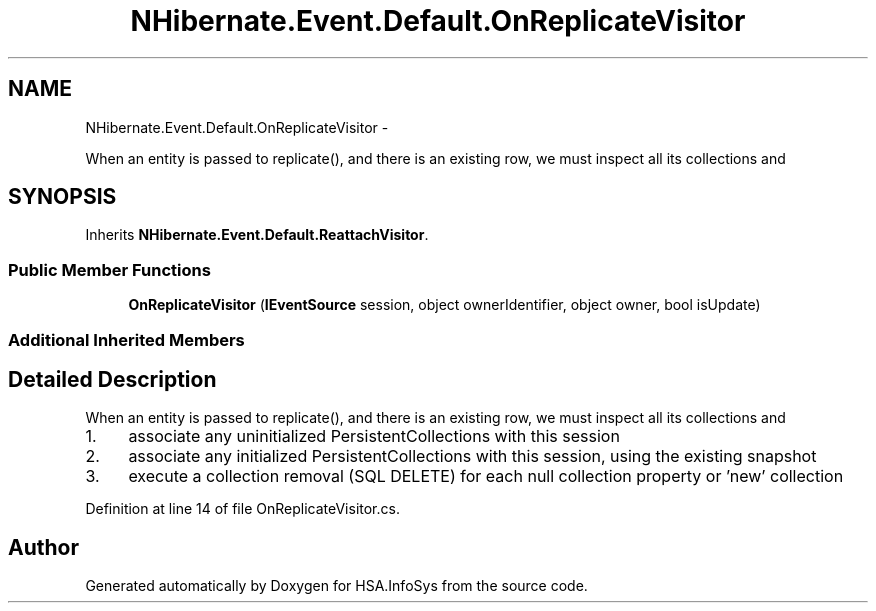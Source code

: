 .TH "NHibernate.Event.Default.OnReplicateVisitor" 3 "Fri Jul 5 2013" "Version 1.0" "HSA.InfoSys" \" -*- nroff -*-
.ad l
.nh
.SH NAME
NHibernate.Event.Default.OnReplicateVisitor \- 
.PP
When an entity is passed to replicate(), and there is an existing row, we must inspect all its collections and  

.SH SYNOPSIS
.br
.PP
.PP
Inherits \fBNHibernate\&.Event\&.Default\&.ReattachVisitor\fP\&.
.SS "Public Member Functions"

.in +1c
.ti -1c
.RI "\fBOnReplicateVisitor\fP (\fBIEventSource\fP session, object ownerIdentifier, object owner, bool isUpdate)"
.br
.in -1c
.SS "Additional Inherited Members"
.SH "Detailed Description"
.PP 
When an entity is passed to replicate(), and there is an existing row, we must inspect all its collections and 


.IP "1." 4
associate any uninitialized PersistentCollections with this session
.IP "2." 4
associate any initialized PersistentCollections with this session, using the existing snapshot
.IP "3." 4
execute a collection removal (SQL DELETE) for each null collection property or 'new' collection 
.PP

.PP
Definition at line 14 of file OnReplicateVisitor\&.cs\&.

.SH "Author"
.PP 
Generated automatically by Doxygen for HSA\&.InfoSys from the source code\&.
